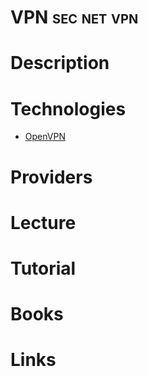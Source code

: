 #+TAGS: sec net vpn


* VPN								:sec:net:vpn:
* Description
* Technologies
- [[file://home/crito/org/tech/networking/networking_protocols/openvpn.org][OpenVPN]]

* Providers
* Lecture
* Tutorial
* Books
* Links
